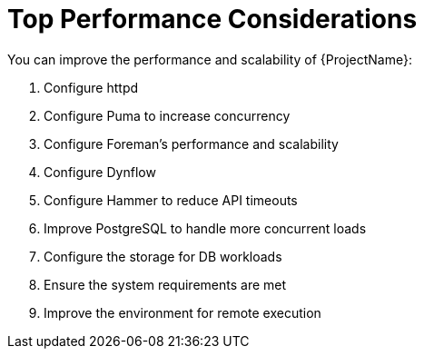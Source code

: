 [id="Top_Performance_Considerations_{context}"]
= Top Performance Considerations

You can improve the performance and scalability of {ProjectName}:

. Configure httpd
. Configure Puma to increase concurrency
ifdef::satellite,orcharhino,katello[]
. Configure Candlepin
. Configure Pulp
endif::[]
. Configure Foreman's performance and scalability
. Configure Dynflow
ifdef::satellite,orcharhino,katello[]
. Deploy external {SmartProxies} instead of relying on internal {SmartProxies}
. Configure katello-agent for scalability
endif::[]
. Configure Hammer to reduce API timeouts
ifdef::satellite,orcharhino,katello[]
. Configure qpid and qdrouterd
endif::[]
. Improve PostgreSQL to handle more concurrent loads
. Configure the storage for DB workloads
ifdef::satellite,orcharhino,katello[]
. Ensure the storage requirements for Content Views are met
endif::[]
. Ensure the system requirements are met
. Improve the environment for remote execution
